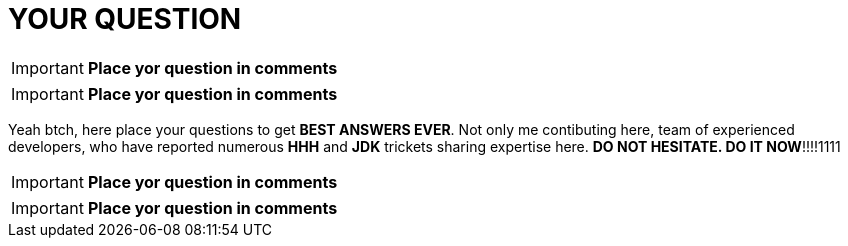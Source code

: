 = YOUR QUESTION
:hp-tags: Intelligence, Experience, Competence, Knowledge

IMPORTANT: *Place yor question in comments*

IMPORTANT: *Place yor question in comments*

Yeah btch, here place your questions to get *BEST ANSWERS EVER*.
Not only me contibuting here, team of experienced developers, who have reported numerous *HHH* and *JDK* trickets sharing expertise here.
*DO NOT HESITATE. DO IT NOW*!!!!1111

IMPORTANT: *Place yor question in comments*

IMPORTANT: *Place yor question in comments*
